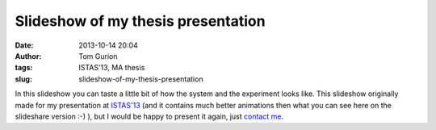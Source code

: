 Slideshow of my thesis presentation
###################################
:date: 2013-10-14 20:04
:author: Tom Gurion
:tags: ISTAS'13, MA thesis
:slug: slideshow-of-my-thesis-presentation

.. raw:: html

   <div style="text-align: center;">

.. raw:: html

   </div>

.. raw:: html

   <div style="text-align: left;">

In this slideshow you can taste a little bit of how the system and the
experiment looks like. This slideshow originally made for my
presentation at `ISTAS'13 <http://istas13.org/>`__ (and it contains much
better animations then what you can see here on the slideshare version
:-) ), but I would be happy to present it again, just `contact
me <http://tomgurion.blogspot.ca/p/contact.html>`__.

.. raw:: html

   </div>

.. raw:: html

   </p>

